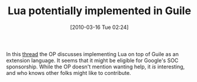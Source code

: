 #+POSTID: 4590
#+DATE: [2010-03-16 Tue 02:24]
#+OPTIONS: toc:nil num:nil todo:nil pri:nil tags:nil ^:nil TeX:nil
#+CATEGORY: Link
#+TAGS: Guile, Lua, Programming Language, Scheme
#+TITLE: Lua potentially implemented in Guile

In this [[http://lists.gnu.org/archive/html/guile-devel/2010-03/msg00039.html][thread]] the OP discusses implementing Lua on top of Guile as an extension language. It seems that it might be eligible for Google's SOC sponsorship. While the OP doesn't mention wanting help, it /is/ interesting, and who knows other folks might like to contribute.



